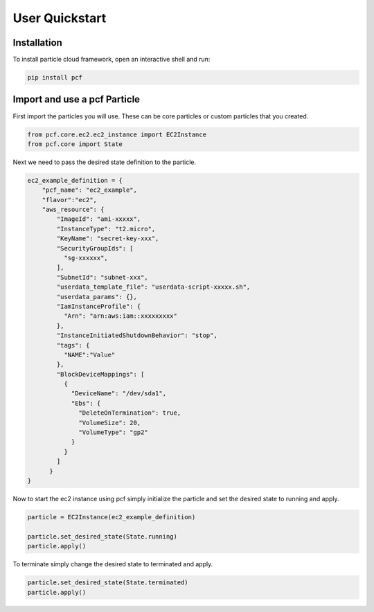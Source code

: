 =================
User Quickstart
=================


Installation
------------

To install particle cloud framework, open an interactive shell and run:

.. code::

    pip install pcf


Import and use a pcf Particle
-------------------------------

First import the particles you will use. These can be core particles or custom particles that you created.

.. code::

    from pcf.core.ec2.ec2_instance import EC2Instance
    from pcf.core import State

Next we need to pass the desired state definition to the particle.

.. code::

    ec2_example_definition = {
        "pcf_name": "ec2_example",
        "flavor":"ec2",
        "aws_resource": {
            "ImageId": "ami-xxxxx",
            "InstanceType": "t2.micro",
            "KeyName": "secret-key-xxx",
            "SecurityGroupIds": [
              "sg-xxxxxx",
            ],
            "SubnetId": "subnet-xxx",
            "userdata_template_file": "userdata-script-xxxxx.sh",
            "userdata_params": {},
            "IamInstanceProfile": {
              "Arn": "arn:aws:iam::xxxxxxxxx"
            },
            "InstanceInitiatedShutdownBehavior": "stop",
            "tags": {
              "NAME":"Value"
            },
            "BlockDeviceMappings": [
              {
                "DeviceName": "/dev/sda1",
                "Ebs": {
                  "DeleteOnTermination": true,
                  "VolumeSize": 20,
                  "VolumeType": "gp2"
                }
              }
            ]
          }
    }

Now to start the ec2 instance using pcf simply initialize the particle and set the desired state to running and apply.

.. code::

    particle = EC2Instance(ec2_example_definition)

    particle.set_desired_state(State.running)
    particle.apply()

To terminate simply change the desired state to terminated and apply.

.. code::

    particle.set_desired_state(State.terminated)
    particle.apply()


.. seealso:: `PCF particle and quasiparticle examples <https://github.com/capitalone/Particle-Cloud-Framework/tree/master/examples>`_

